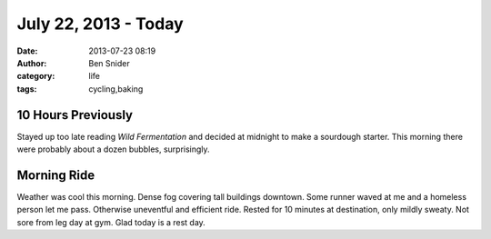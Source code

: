 July 22, 2013 - Today
=====================
:date: 2013-07-23 08:19
:author: Ben Snider
:category: life
:tags: cycling,baking

10 Hours Previously
-------------------
Stayed up too late reading *Wild Fermentation* and decided at midnight to make a sourdough starter. This morning there were probably about a dozen bubbles, surprisingly.

Morning Ride
------------
Weather was cool this morning. Dense fog covering tall buildings downtown. Some runner waved at me and a homeless person let me pass. Otherwise uneventful and efficient ride. Rested for 10 minutes at destination, only mildly sweaty. Not sore from leg day at gym. Glad today is a rest day.
